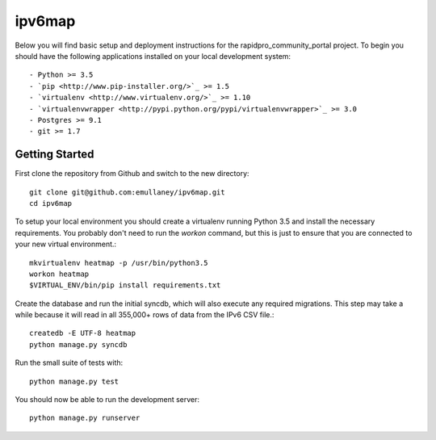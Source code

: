 ipv6map
==============

Below you will find basic setup and deployment instructions for the rapidpro_community_portal
project. To begin you should have the following applications installed on your
local development system::

- Python >= 3.5
- `pip <http://www.pip-installer.org/>`_ >= 1.5
- `virtualenv <http://www.virtualenv.org/>`_ >= 1.10
- `virtualenvwrapper <http://pypi.python.org/pypi/virtualenvwrapper>`_ >= 3.0
- Postgres >= 9.1
- git >= 1.7

Getting Started
------------------------

First clone the repository from Github and switch to the new directory::

    git clone git@github.com:emullaney/ipv6map.git
    cd ipv6map
    
To setup your local environment you should create a virtualenv running Python 3.5 and install the
necessary requirements. You probably don't need to run the `workon` command, but this is just to ensure that you are connected to your new virtual environment.::

    mkvirtualenv heatmap -p /usr/bin/python3.5
    workon heatmap
    $VIRTUAL_ENV/bin/pip install requirements.txt
    
Create the database and run the initial syncdb, which will also execute any required migrations. This step may take a while because it will read in all 355,000+ rows of data from the IPv6 CSV file.::

    createdb -E UTF-8 heatmap
    python manage.py syncdb
    
Run the small suite of tests with::

    python manage.py test

You should now be able to run the development server::

    python manage.py runserver
